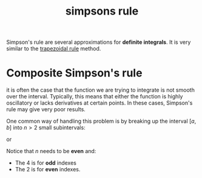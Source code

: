 :PROPERTIES:
:ID:       1b852925-8aef-4a47-a83f-e7c113dff368
:END:
#+title: simpsons rule

Simpson's rule are several approximations for *definite integrals*. It is very similar to the [[id:b05ec0fe-9378-4e07-b1b0-590a4b64f411][trapezoidal rule]] method.

* Composite Simpson's rule

it is often the case that the function we are trying to integrate is not smooth over the interval. Typically, this means that either the function is highly oscillatory or lacks derivatives at certain points. In these cases, Simpson's rule may give very poor results.

One common way of handling this problem is by breaking up the interval $[a,b]$ into $n > 2$ small subintervals:


#+DOWNLOADED: screenshot @ 2023-04-28 15:49:18
[[file:Composite_Simpson's_rule/2023-04-28_15-49-18_screenshot.png]]

or


#+DOWNLOADED: screenshot @ 2023-04-28 15:49:51
[[file:Composite_Simpson's_rule/2023-04-28_15-49-51_screenshot.png]]

Notice that $n$ needs to be *even* and:

- The 4 is for *odd* indexes
- The 2 is for *even* indexes.
